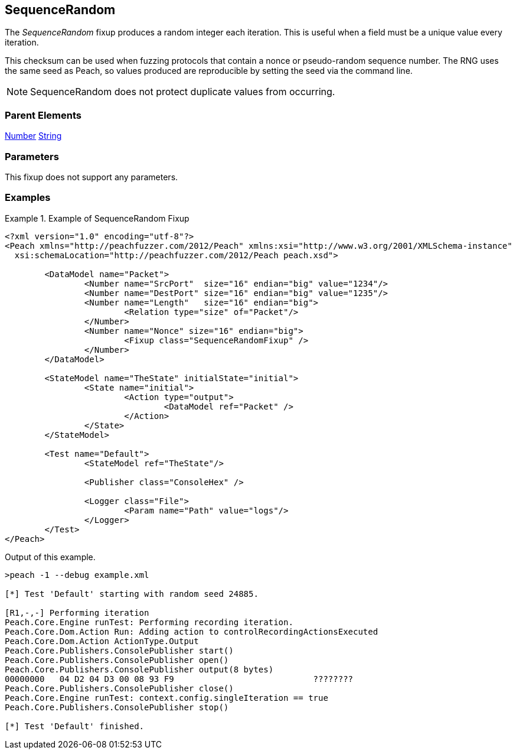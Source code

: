 <<<
[[Fixups_SequenceRandomFixup]]
== SequenceRandom

// Reviewed:
//  - 02/18/2014: Seth & Adam: Outlined
// Expand description to include
//   Use case "This is used when fuzzing {0} protocols"
//   Will return number within valid range of parent number
// Give full pit to run using hex publisher, test works
// List Parent element types
// Number, String

// Updated:
// - 02/18/2014: Mick
// Added full examples

The _SequenceRandom_ fixup produces a random integer each iteration.
This is useful when a field must be a unique value every iteration.

This checksum can be used when fuzzing protocols that contain a nonce or pseudo-random sequence number.
The RNG uses the same seed as Peach, so values produced are reproducible by setting the seed via the command line.

NOTE: SequenceRandom does not protect duplicate values from occurring.

=== Parent Elements

xref:Number[Number]
xref:String[String]

=== Parameters

This fixup does not support any parameters.

=== Examples

.Example of SequenceRandom Fixup
================================
[source,xml]
----
<?xml version="1.0" encoding="utf-8"?>
<Peach xmlns="http://peachfuzzer.com/2012/Peach" xmlns:xsi="http://www.w3.org/2001/XMLSchema-instance"
  xsi:schemaLocation="http://peachfuzzer.com/2012/Peach peach.xsd">

	<DataModel name="Packet">
		<Number name="SrcPort"  size="16" endian="big" value="1234"/>
		<Number name="DestPort" size="16" endian="big" value="1235"/>
		<Number name="Length"   size="16" endian="big">
			<Relation type="size" of="Packet"/>
		</Number>
		<Number name="Nonce" size="16" endian="big">
			<Fixup class="SequenceRandomFixup" />
		</Number>
	</DataModel>

	<StateModel name="TheState" initialState="initial">
		<State name="initial">
			<Action type="output">
				<DataModel ref="Packet" />
			</Action>
		</State>
	</StateModel>

	<Test name="Default">
		<StateModel ref="TheState"/>

		<Publisher class="ConsoleHex" />

		<Logger class="File">
			<Param name="Path" value="logs"/>
		</Logger>
	</Test>
</Peach>
----

Output of this example.

----
>peach -1 --debug example.xml

[*] Test 'Default' starting with random seed 24885.

[R1,-,-] Performing iteration
Peach.Core.Engine runTest: Performing recording iteration.
Peach.Core.Dom.Action Run: Adding action to controlRecordingActionsExecuted
Peach.Core.Dom.Action ActionType.Output
Peach.Core.Publishers.ConsolePublisher start()
Peach.Core.Publishers.ConsolePublisher open()
Peach.Core.Publishers.ConsolePublisher output(8 bytes)
00000000   04 D2 04 D3 00 08 93 F9                            ????????
Peach.Core.Publishers.ConsolePublisher close()
Peach.Core.Engine runTest: context.config.singleIteration == true
Peach.Core.Publishers.ConsolePublisher stop()

[*] Test 'Default' finished.
----
================================
